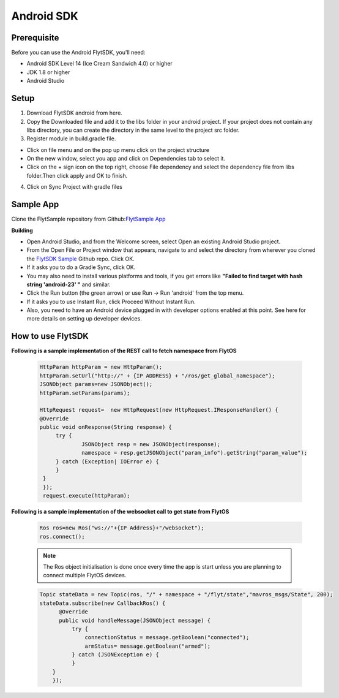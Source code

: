 .. _flytsdks_android:

Android SDK
============

Prerequisite
^^^^^^^^^^^^

Before you can use the Android FlytSDK, you'll need:

* Android SDK Level 14 (Ice Cream Sandwich 4.0) or higher
* JDK 1.8 or higher
* Android Studio

Setup
^^^^^

1. Download FlytSDK android from here.
2. Copy the Downloaded file and add it to the libs folder in your android project. If your project does not contain any libs directory, you can create the directory in the same level to the project src folder.
3. Register module in build.gradle file.

* Click on file menu and on the pop up menu click on the project structure
     
* On the new window, select you app and click on Dependencies tab to select it.

* Click on the + sign icon on the top right, choose File dependency and select the dependency file from libs folder.Then click apply and OK to finish.

4. Click on Sync Project with gradle files

Sample App
^^^^^^^^^^
Clone the FlytSample repository from Github:`FlytSample App <https://github.com/flytbase/flytsamples.git>`_

**Building**

* Open Android Studio, and from the Welcome screen, select Open an existing Android Studio project.
* From the Open File or Project window that appears, navigate to and select the directory from wherever you cloned the `FlytSDK Sample <https://github.com/flytbase/flytsamples.git>`_ Github repo. Click OK.
* If it asks you to do a Gradle Sync, click OK.
* You may also need to install various platforms and tools, if you get errors like **"Failed to find target with hash string 'android-23' "** and similar.
* Click the Run button (the green arrow) or use Run -> Run 'android' from the top menu.
* If it asks you to use Instant Run, click Proceed Without Instant Run.
* Also, you need to have an Android device plugged in with developer options enabled at this point. See here for more details on setting up developer devices.

How to use FlytSDK
^^^^^^^^^^^^^^^^^^

**Following is a sample implementation of the REST call to fetch namespace from FlytOS**

   .. code-block:: java
   
      HttpParam httpParam = new HttpParam();
      httpParam.setUrl("http://" + {IP ADDRESS} + "/ros/get_global_namespace");
      JSONObject params=new JSONObject();
      httpParam.setParams(params);

      HttpRequest request=  new HttpRequest(new HttpRequest.IResponseHandler() {
      @Override
      public void onResponse(String response) {
           try {
                   JSONObject resp = new JSONObject(response);
                   namespace = resp.getJSONObject("param_info").getString("param_value");
           } catch (Exception| IOError e) {
           }
       }
       });
       request.execute(httpParam);

  
**Following is a sample implementation of the websocket call to get state from FlytOS**

   
   .. code-block:: java
   
      Ros ros=new Ros("ws://"+{IP Address}+"/websocket");
      ros.connect();

       
   .. note:: The Ros object initialisation is done once every time the app is start unless you are planning to connect multiple FlytOS devices.
        
        


   .. code-block:: java
        
      Topic stateData = new Topic(ros, "/" + namespace + "/flyt/state","mavros_msgs/State", 200);
      stateData.subscribe(new CallbackRos() {
            @Override
            public void handleMessage(JSONObject message) {
                try {
                    connectionStatus = message.getBoolean("connected");
                    armStatus= message.getBoolean("armed");
                } catch (JSONException e) {
                }
          }
          });

